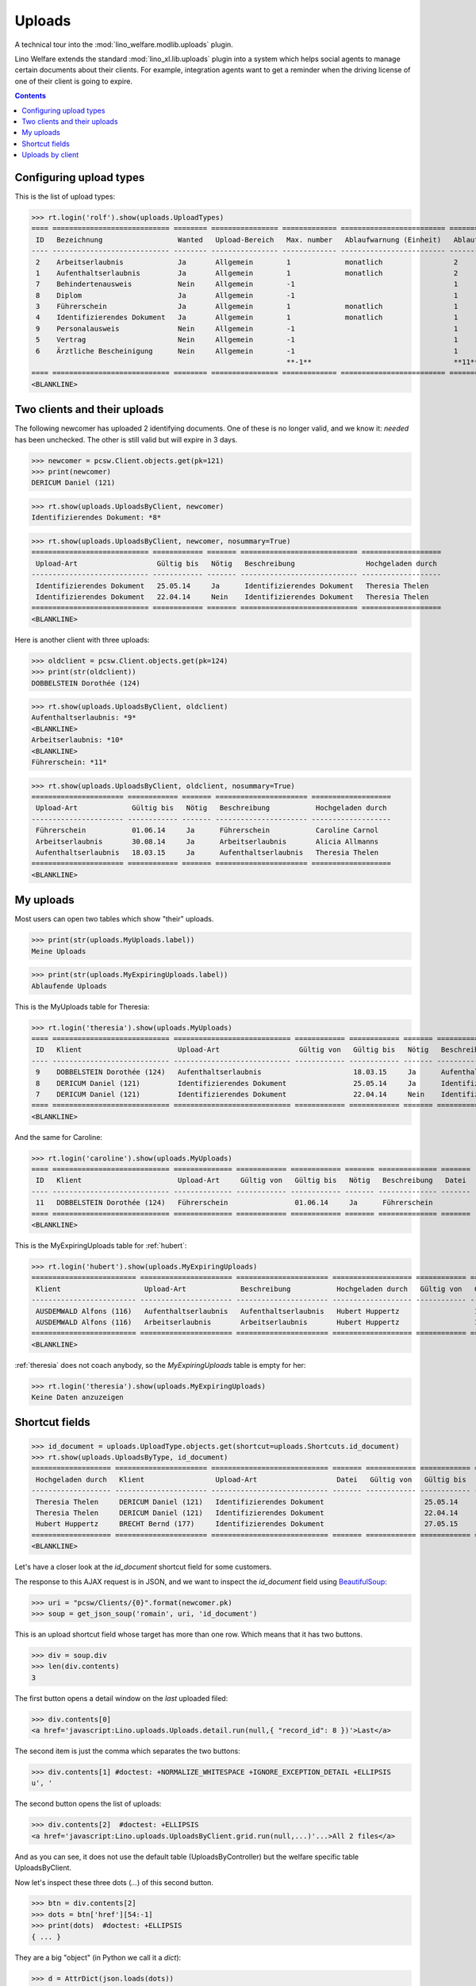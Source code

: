 .. doctest docs/specs/uploads.rst
.. _welfare.specs.uploads:

=============
Uploads
=============

.. doctest init:
    
    >>> import lino
    >>> lino.startup('lino_welfare.projects.eupen.settings.doctests')
    >>> from lino.api.doctest import *

A technical tour into the :mod:`lino_welfare.modlib.uploads` plugin.

Lino Welfare extends the standard :mod:`lino_xl.lib.uploads` plugin
into a system which helps social agents to manage certain documents
about their clients. For example, integration agents want to get a
reminder when the driving license of one of their client is going to
expire.

.. contents::
   :depth: 2

    
.. A few things that should pass, otherwise don't expect the remaining
   tests to pass:

    >>> print(settings.SETTINGS_MODULE)
    lino_welfare.projects.eupen.settings.doctests
    >>> dd.today()
    datetime.date(2014, 5, 22)

    >>> print(dd.plugins.uploads)
    lino_xl.lib.uploads (extends_models=['UploadType', 'Upload'])

.. Some of the following tests rely on the right value for the
   contenttype id of `pcsw.Client` model. If the following line
   changes, subsequent snippets need to get adapted:

    >>> contenttypes.ContentType.objects.get_for_model(pcsw.Client).id
    57

Configuring upload types
========================

This is the list of upload types:

>>> rt.login('rolf').show(uploads.UploadTypes)
==== ============================ ======== ================ ============= ========================= ====================== ============================
 ID   Bezeichnung                  Wanted   Upload-Bereich   Max. number   Ablaufwarnung (Einheit)   Ablaufwarnung (Wert)   Upload shortcut
---- ---------------------------- -------- ---------------- ------------- ------------------------- ---------------------- ----------------------------
 2    Arbeitserlaubnis             Ja       Allgemein        1             monatlich                 2
 1    Aufenthaltserlaubnis         Ja       Allgemein        1             monatlich                 2
 7    Behindertenausweis           Nein     Allgemein        -1                                      1
 8    Diplom                       Ja       Allgemein        -1                                      1
 3    Führerschein                 Ja       Allgemein        1             monatlich                 1
 4    Identifizierendes Dokument   Ja       Allgemein        1             monatlich                 1                      Identifizierendes Dokument
 9    Personalausweis              Nein     Allgemein        -1                                      1
 5    Vertrag                      Nein     Allgemein        -1                                      1
 6    Ärztliche Bescheinigung      Nein     Allgemein        -1                                      1
                                                             **-1**                                  **11**
==== ============================ ======== ================ ============= ========================= ====================== ============================
<BLANKLINE>



Two clients and their uploads
=============================

The following newcomer has uploaded 2 identifying documents. One of
these is no longer valid, and we know it: `needed` has been unchecked.
The other is still valid but will expire in 3 days.

>>> newcomer = pcsw.Client.objects.get(pk=121)
>>> print(newcomer)
DERICUM Daniel (121)

>>> rt.show(uploads.UploadsByClient, newcomer)
Identifizierendes Dokument: *8*

>>> rt.show(uploads.UploadsByClient, newcomer, nosummary=True)
============================ ============ ======= ============================ ===================
 Upload-Art                   Gültig bis   Nötig   Beschreibung                 Hochgeladen durch
---------------------------- ------------ ------- ---------------------------- -------------------
 Identifizierendes Dokument   25.05.14     Ja      Identifizierendes Dokument   Theresia Thelen
 Identifizierendes Dokument   22.04.14     Nein    Identifizierendes Dokument   Theresia Thelen
============================ ============ ======= ============================ ===================
<BLANKLINE>

Here is another client with three uploads:

>>> oldclient = pcsw.Client.objects.get(pk=124)
>>> print(str(oldclient))
DOBBELSTEIN Dorothée (124)

>>> rt.show(uploads.UploadsByClient, oldclient)
Aufenthaltserlaubnis: *9*
<BLANKLINE>
Arbeitserlaubnis: *10*
<BLANKLINE>
Führerschein: *11*


>>> rt.show(uploads.UploadsByClient, oldclient, nosummary=True)
====================== ============ ======= ====================== ===================
 Upload-Art             Gültig bis   Nötig   Beschreibung           Hochgeladen durch
---------------------- ------------ ------- ---------------------- -------------------
 Führerschein           01.06.14     Ja      Führerschein           Caroline Carnol
 Arbeitserlaubnis       30.08.14     Ja      Arbeitserlaubnis       Alicia Allmanns
 Aufenthaltserlaubnis   18.03.15     Ja      Aufenthaltserlaubnis   Theresia Thelen
====================== ============ ======= ====================== ===================
<BLANKLINE>


My uploads
==========

Most users can open two tables which show "their" uploads.

>>> print(str(uploads.MyUploads.label))
Meine Uploads

>>> print(str(uploads.MyExpiringUploads.label))
Ablaufende Uploads

This is the MyUploads table for Theresia:

>>> rt.login('theresia').show(uploads.MyUploads)
==== ============================ ============================ ============ ============ ======= ============================ =======
 ID   Klient                       Upload-Art                   Gültig von   Gültig bis   Nötig   Beschreibung                 Datei
---- ---------------------------- ---------------------------- ------------ ------------ ------- ---------------------------- -------
 9    DOBBELSTEIN Dorothée (124)   Aufenthaltserlaubnis                      18.03.15     Ja      Aufenthaltserlaubnis
 8    DERICUM Daniel (121)         Identifizierendes Dokument                25.05.14     Ja      Identifizierendes Dokument
 7    DERICUM Daniel (121)         Identifizierendes Dokument                22.04.14     Nein    Identifizierendes Dokument
==== ============================ ============================ ============ ============ ======= ============================ =======
<BLANKLINE>


And the same for Caroline:

>>> rt.login('caroline').show(uploads.MyUploads)
==== ============================ ============== ============ ============ ======= ============== =======
 ID   Klient                       Upload-Art     Gültig von   Gültig bis   Nötig   Beschreibung   Datei
---- ---------------------------- -------------- ------------ ------------ ------- -------------- -------
 11   DOBBELSTEIN Dorothée (124)   Führerschein                01.06.14     Ja      Führerschein
==== ============================ ============== ============ ============ ======= ============== =======
<BLANKLINE>


This is the MyExpiringUploads table for :ref:`hubert`:

>>> rt.login('hubert').show(uploads.MyExpiringUploads)
========================= ====================== ====================== =================== ============ ============ =======
 Klient                    Upload-Art             Beschreibung           Hochgeladen durch   Gültig von   Gültig bis   Nötig
------------------------- ---------------------- ---------------------- ------------------- ------------ ------------ -------
 AUSDEMWALD Alfons (116)   Aufenthaltserlaubnis   Aufenthaltserlaubnis   Hubert Huppertz                  17.05.15     Ja
 AUSDEMWALD Alfons (116)   Arbeitserlaubnis       Arbeitserlaubnis       Hubert Huppertz                  17.05.15     Ja
========================= ====================== ====================== =================== ============ ============ =======
<BLANKLINE>

:ref:`theresia` does not coach anybody, so the `MyExpiringUploads`
table is empty for her:

>>> rt.login('theresia').show(uploads.MyExpiringUploads)
Keine Daten anzuzeigen



Shortcut fields
===============


>>> id_document = uploads.UploadType.objects.get(shortcut=uploads.Shortcuts.id_document)
>>> rt.show(uploads.UploadsByType, id_document)
=================== ====================== ============================ ======= ============ ============ ============================
 Hochgeladen durch   Klient                 Upload-Art                   Datei   Gültig von   Gültig bis   Beschreibung
------------------- ---------------------- ---------------------------- ------- ------------ ------------ ----------------------------
 Theresia Thelen     DERICUM Daniel (121)   Identifizierendes Dokument                        25.05.14     Identifizierendes Dokument
 Theresia Thelen     DERICUM Daniel (121)   Identifizierendes Dokument                        22.04.14     Identifizierendes Dokument
 Hubert Huppertz     BRECHT Bernd (177)     Identifizierendes Dokument                        27.05.15     Identifizierendes Dokument
=================== ====================== ============================ ======= ============ ============ ============================
<BLANKLINE>



Let's have a closer look at the `id_document` shortcut field for
some customers. 

The response to this AJAX request is in JSON, and we want to inspect
the `id_document` field using `BeautifulSoup
<http://www.crummy.com/software/BeautifulSoup/bs4/doc/>`_:

>>> uri = "pcsw/Clients/{0}".format(newcomer.pk)
>>> soup = get_json_soup('romain', uri, 'id_document')

This is an upload shortcut field whose target has more than one
row. Which means that it has two buttons.

>>> div = soup.div
>>> len(div.contents)
3

The first button opens a detail window on the *last* uploaded filed:

>>> div.contents[0]
<a href='javascript:Lino.uploads.Uploads.detail.run(null,{ "record_id": 8 })'>Last</a>

The second item is just the comma which separates the two buttons:

>>> div.contents[1] #doctest: +NORMALIZE_WHITESPACE +IGNORE_EXCEPTION_DETAIL +ELLIPSIS
u', '

The second button opens the list of uploads:

>>> div.contents[2]  #doctest: +ELLIPSIS
<a href='javascript:Lino.uploads.UploadsByClient.grid.run(null,...)'...>All 2 files</a>

And as you can see, it does not use the default table
(UploadsByController) but the welfare specific table UploadsByClient.

Now let's inspect these three dots (`...`) of this second button.

>>> btn = div.contents[2]
>>> dots = btn['href'][54:-1]
>>> print(dots)  #doctest: +ELLIPSIS 
{ ... }

They are a big "object" (in Python we call it a `dict`):

>>> d = AttrDict(json.loads(dots))

It has 3 keys:

>>> keys = list(d.keys())
>>> keys.sort()
>>> print(json.dumps(keys))
["base_params", "param_values", "record_id"]

>>> d.record_id
8
>>> d.base_params == {'mt': 57, 'type': 4, 'mk': 121}
True
>>> print(json.dumps(d.param_values))  #doctest: +NORMALIZE_WHITESPACE +IGNORE_EXCEPTION_DETAIL
{"userHidden": null, "upload_typeHidden": null, "end_date": null,
"observed_eventHidden": "20", "observed_event": "Est active",
"coached_by": null, "upload_type": null, "coached_byHidden": null,
"start_date": null, "user": null}



Uploads by client
=================

:class:`UploadsByClient
<lino_welfare.modlib.uploads.models.UploadsByClient>` shows all the
uploads of a given client, but it has a customized
:meth:`get_slave_summary <lino.core.actors.Actor.get_slave_summary>`.

The following example is going to use client #177 as master.

>>> obj = pcsw.Client.objects.get(pk=177)
>>> print(obj)
BRECHT Bernd (177)

Here we use :func:`lino.api.doctest.get_json_soup` to inspect what the
summary view of `UploadsByClient` returns for this client.

>>> soup = get_json_soup('rolf', 'pcsw/Clients/177', 'uploads_UploadsByClient')
>>> print(soup.get_text())
... #doctest: +NORMALIZE_WHITESPACE
Aufenthaltserlaubnis: Arbeitserlaubnis: Führerschein: 3Identifizierendes Dokument: 4Diplom:

The HTML fragment contains five links:

>>> links = soup.find_all('a')
>>> len(links)
5

The first link would run the insert action on `UploadsByClient`, with
the owner set to this client

>>> btn = links[0]
>>> print(btn.string)
None
>>> print(btn.img['src'])
/static/images/mjames/add.png

>>> print(btn)
... #doctest: +NORMALIZE_WHITESPACE +ELLIPSIS
<a href='javascript:Lino.uploads.UploadsByClient.insert.run(null,{ ... })' 
style="vertical-align:-30%;" 
title="Neuen Datensatz erstellen"><img alt="add" 
src="/static/images/mjames/add.png"/></a>

>>> print(links[2].get('href'))
... #doctest: +NORMALIZE_WHITESPACE +ELLIPSIS
javascript:Lino.uploads.Uploads.detail.run(null,{ "record_id": 3 })

>>> print(links[3].get('href'))
... #doctest: +NORMALIZE_WHITESPACE +ELLIPSIS
javascript:Lino.uploads.Uploads.detail.run(null,{ "record_id": 4 })


Now let's inspect the javascript of the first button

>>> dots = btn['href'][56:-1]
>>> print(dots)  #doctest: +ELLIPSIS 
{ ... }

They are a big "object" (in Python we call it a `dict`):

>>> d = AttrDict(json.loads(dots))

It has 3 keys:

>>> len(d)
3

>>> len(d.param_values)
10

>>> d.base_params == {'mt': 57, 'mk': 177, 'type_id': 1}
True

>>> data_record_keys = list(rmu(d.data_record.keys()))
>>> data_record_keys.sort()
>>> data_record_keys
['data', 'phantom', 'title']
>>> d.data_record['phantom']
True
>>> print(d.data_record['title'])
Einfügen in Uploads von BRECHT Bernd (177) (Ist aktiv)

>>> data_record_data_keys = list(rmu(d.data_record['data'].keys()))
>>> data_record_data_keys.sort()
>>> data_record_data_keys
['company', 'companyHidden', 'contact_person', 'contact_personHidden', 'contact_role', 'contact_roleHidden', 'description', 'disable_editing', 'disabled_fields', 'end_date', 'file', 'id', 'needed', 'owner', 'project', 'projectHidden', 'remark', 'start_date', 'type', 'typeHidden', 'user', 'userHidden']

>>> data_record_data = rmu(d.data_record['data'])
>>> data_record_data
{'company': None, 'companyHidden': None, 'contact_person': None, 'contact_personHidden': None, 'contact_role': None, 'contact_roleHidden': None, 'description': '', 'disable_editing': False, 'disabled_fields': {'mimetype': True}, 'end_date': None, 'file': '', 'id': None, 'needed': True, 'owner': '&lt;a href="javascript:Lino.pcsw.Clients.detail.run(null,{ &amp;quot;record_id&amp;quot;: 177 })"&gt;BRECHT Bernd (177)&lt;/a&gt;', 'project': 'BRECHT Bernd (177)', 'projectHidden': 177, 'remark': '', 'start_date': None, 'type': 'Aufenthaltserlaubnis', 'typeHidden': 1, 'user': 'Rolf Rompen', 'userHidden': 1}
